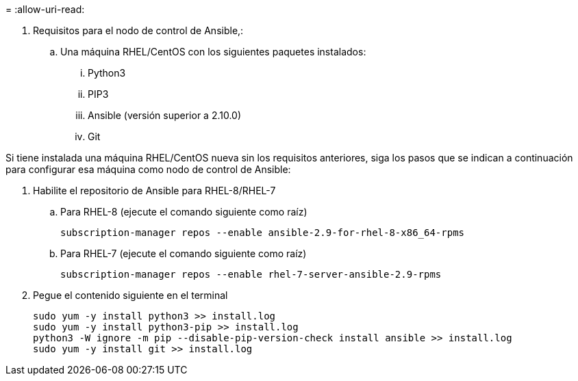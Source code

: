 = 
:allow-uri-read: 


. Requisitos para el nodo de control de Ansible,:
+
.. Una máquina RHEL/CentOS con los siguientes paquetes instalados:
+
... Python3
... PIP3
... Ansible (versión superior a 2.10.0)
... Git






Si tiene instalada una máquina RHEL/CentOS nueva sin los requisitos anteriores, siga los pasos que se indican a continuación para configurar esa máquina como nodo de control de Ansible:

. Habilite el repositorio de Ansible para RHEL-8/RHEL-7
+
.. Para RHEL-8 (ejecute el comando siguiente como raíz)
+
[source, cli]
----
subscription-manager repos --enable ansible-2.9-for-rhel-8-x86_64-rpms
----
.. Para RHEL-7 (ejecute el comando siguiente como raíz)
+
[source, cli]
----
subscription-manager repos --enable rhel-7-server-ansible-2.9-rpms
----


. Pegue el contenido siguiente en el terminal
+
[source, cli]
----
sudo yum -y install python3 >> install.log
sudo yum -y install python3-pip >> install.log
python3 -W ignore -m pip --disable-pip-version-check install ansible >> install.log
sudo yum -y install git >> install.log
----

